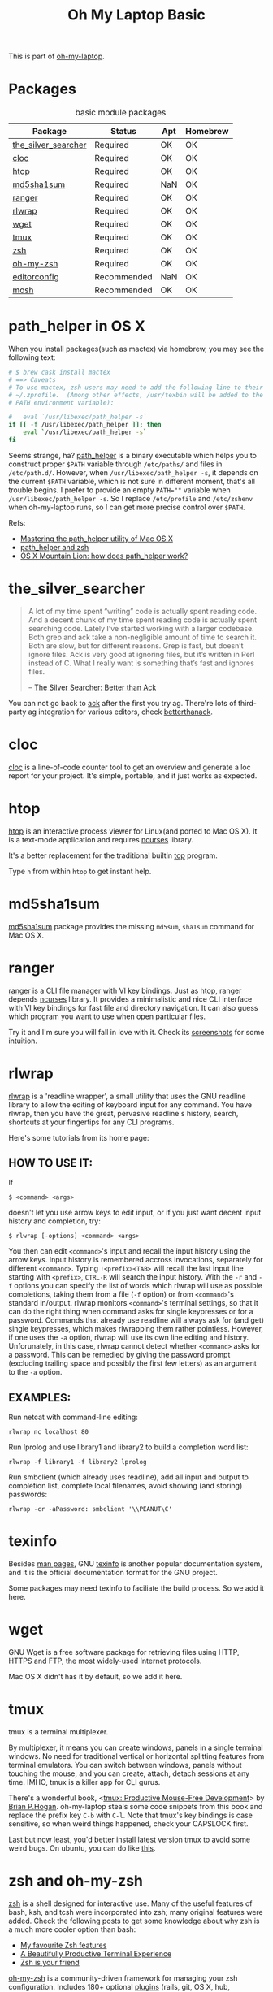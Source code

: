 #+TITLE: Oh My Laptop Basic
#+OPTIONS: toc:nil num:nil ^:nil

This is part of [[https://github.com/xiaohanyu/oh-my-laptop][oh-my-laptop]].

* Packages

#+NAME: basic-packages
#+CAPTION: basic module packages
| Package             | Status      | Apt | Homebrew |
|---------------------+-------------+-----+----------|
| [[https://github.com/ggreer/the_silver_searcher][the_silver_searcher]] | Required    | OK  | OK       |
| [[http://cloc.sourceforge.net/][cloc]]                | Required    | OK  | OK       |
| [[http://hisham.hm/htop/index.php][htop]]                | Required    | OK  | OK       |
| [[http://www.microbrew.org/tools/md5sha1sum/][md5sha1sum]]          | Required    | NaN | OK       |
| [[http://ranger.nongnu.org/][ranger]]              | Required    | OK  | OK       |
| [[https://github.com/hanslub42/rlwrap][rlwrap]]              | Required    | OK  | OK       |
| [[https://www.gnu.org/software/wget/][wget]]                | Required    | OK  | OK       |
| [[https://developer.apple.com/xcode/][tmux]]                | Required    | OK  | OK       |
| [[http://www.zsh.org/][zsh]]                 | Required    | OK  | OK       |
| [[https://github.com/robbyrussell/oh-my-zsh][oh-my-zsh]]           | Required    | OK  | OK       |
| [[http://editorconfig.org/][editorconfig]]        | Recommended | NaN | OK       |
| [[https://mosh.org/][mosh]]                | Recommended | OK  | OK       |


* path_helper in OS X

When you install packages(such as mactex) via homebrew, you may see the
following text:

#+BEGIN_SRC sh
# $ brew cask install mactex
# ==> Caveats
# To use mactex, zsh users may need to add the following line to their
# ~/.zprofile.  (Among other effects, /usr/texbin will be added to the
# PATH environment variable):

#   eval `/usr/libexec/path_helper -s`
if [[ -f /usr/libexec/path_helper ]]; then
    eval `/usr/libexec/path_helper -s`
fi
#+END_SRC

Seems strange, ha? [[https://developer.apple.com/library/mac/documentation/Darwin/Reference/ManPages/man8/path_helper.8.html][path_helper]] is a binary executable which helps you to
construct proper ~$PATH~ variable through ~/etc/paths/~ and files in
~/etc/path.d/~. However, when ~/usr/libexec/path_helper -s~, it depends on the
current ~$PATH~ variable, which is not sure in different moment, that's all
trouble begins. I prefer to provide an empty ~PATH=""~ variable when
~/usr/libexec/path_helper -s~. So I replace ~/etc/profile~ and ~/etc/zshenv~
when oh-my-laptop runs, so I can get more precise control over ~$PATH~.

Refs:

- [[http://www.softec.lu/site/DevelopersCorner/MasteringThePathHelper][Mastering the path_helper utility of Mac OS X]]
- [[http://unix.stackexchange.com/questions/22979/path-helper-and-zsh][path_helper and zsh]]
- [[http://stackoverflow.com/questions/12409270/os-x-mountain-lion-how-does-path-helper-work][OS X Mountain Lion: how does path_helper work?]]


* the_silver_searcher

#+BEGIN_QUOTE
A lot of my time spent “writing” code is actually spent reading code. And a
decent chunk of my time spent reading code is actually spent searching
code. Lately I’ve started working with a larger codebase. Both grep and ack
take a non-negligible amount of time to search it. Both are slow, but for
different reasons. Grep is fast, but doesn’t ignore files. Ack is very good
at ignoring files, but it’s written in Perl instead of C. What I really want is
something that’s fast and ignores files.

-- [[http://geoff.greer.fm/2011/12/27/the-silver-searcher-better-than-ack/][The Silver Searcher: Better than Ack]]
#+END_QUOTE

You can not go back to [[http://beyondgrep.com][ack]] after the first you try ag. There're lots of
third-party ag integration for various editors, check [[http://betterthanack.com/][betterthanack]].


* cloc

[[http://cloc.sourceforge.net/][cloc]] is a line-of-code counter tool to get an overview and generate a loc
report for your project. It's simple, portable, and it just works as expected.


* htop

[[http://hisham.hm/htop/index.php][htop]] is an interactive process viewer for Linux(and ported to Mac OS X). It is
a text-mode application and requires [[http://en.wikipedia.org/wiki/Ncurses][ncurses]] library.

It's a better replacement for the traditional builtin [[http://en.wikipedia.org/wiki/Top_(software)][top]] program.

Type =h= from within =htop= to get instant help.


* md5sha1sum

[[http://www.microbrew.org/tools/md5sha1sum/][md5sha1sum]] package provides the missing =md5sum=, =sha1sum= command for Mac OS
X.


* ranger

[[http://ranger.nongnu.org/][ranger]] is a CLI file manager with VI key bindings. Just as htop, ranger depends
[[http://en.wikipedia.org/wiki/Ncurses][ncurses]] library. It provides a minimalistic and nice CLI interface with VI key
bindings for fast file and directory navigation. It can also guess which
program you want to use when open particular files.

Try it and I'm sure you will fall in love with it. Check its [[http://ranger.nongnu.org/screenshots.html][screenshots]] for
some intuition.


* rlwrap

[[https://github.com/hanslub42/rlwrap][rlwrap]] is a 'readline wrapper', a small utility that uses the GNU readline
library to allow the editing of keyboard input for any command. You have
rlwrap, then you have the great, pervasive readline's history, search,
shortcuts at your fingertips for any CLI programs.

Here's some tutorials from its home page:

** HOW TO USE IT:

If

#+BEGIN_SRC
$ <command> <args>
#+END_SRC

doesn't let you use arrow keys to edit input, or if you just want decent input
history and completion, try:

#+BEGIN_SRC
$ rlwrap [-options] <command> <args>
#+END_SRC

You then can edit =<command>='s input and recall the input history using the
arrow keys.  Input history is remembered accross invocations, separately for
different =<command>=. Typing =!<prefix><TAB>= will recall the last input line
starting with =<prefix>=, =CTRL-R= will search the input history.  With the
=-r= and =-f= options you can specify the list of words which rlwrap will use
as possible completions, taking them from a file (=-f= option) or from
=<command>='s standard in/output.  rlwrap monitors =<command>='s terminal settings,
so that it can do the right thing when command asks for single keypresses or
for a password.  Commands that already use readline will always ask for (and
get) single keypresses, which makes rlwrapping them rather pointless. However,
if one uses the =-a= option, rlwrap will use its own line editing and
history. Unforunately, in this case, rlwrap cannot detect whether =<command>=
asks for a password. This can be remedied by giving the password prompt
(excluding trailing space and possibly the first few letters) as an argument to
the =-a= option.

** EXAMPLES:
Run netcat with command-line editing:

#+BEGIN_SRC
rlwrap nc localhost 80
#+END_SRC

Run lprolog and use library1 and library2 to build a completion word
list:

#+BEGIN_SRC
rlwrap -f library1 -f library2 lprolog
#+END_SRC

Run smbclient (which already uses readline), add all input and output
to completion list, complete local filenames, avoid showing (and
storing) passwords:

#+BEGIN_SRC
rlwrap -cr -aPassword: smbclient '\\PEANUT\C'
#+END_SRC


* texinfo

Besides [[http://en.wikipedia.org/wiki/Man_page][man pages]], GNU [[http://www.gnu.org/software/texinfo/][texinfo]] is another popular documentation system, and it
is the official documentation format for the GNU project.

Some packages may need texinfo to faciliate the build process. So we add it
here.


* wget

GNU Wget is a free software package for retrieving files using HTTP, HTTPS and
FTP, the most widely-used Internet protocols.

Mac OS X didn't has it by default, so we add it here.


* tmux

tmux is a terminal multiplexer.

By multiplexer, it means you can create windows, panels in a single terminal
windows. No need for traditional vertical or horizontal splitting features from
terminal emulators. You can switch between windows, panels without touching the
mouse, and you can create, attach, detach sessions at any time. IMHO, tmux is a
killer app for CLI gurus.

There's a wonderful book, <[[https://pragprog.com/book/bhtmux/tmux][tmux: Productive Mouse-Free Development]]> by [[http://bphogan.com/][Brian
P.Hogan]]. oh-my-laptop steals some code snippets from this book and replace the
prefix key =C-b= with =C-l=. Note that tmux's key bindings is case sensitive,
so when weird things happened, check your CAPSLOCK first.

Last but now least, you'd better install latest version tmux to avoid some
weird bugs. On ubuntu, you can do like [[http://stackoverflow.com/questions/25940944/ugrade-tmux-from-1-8-to-1-9-on-ubuntu-14-04][this]].


* zsh and oh-my-zsh

[[http://www.zsh.org/][zsh]] is a shell designed for interactive use. Many of the useful features of
bash, ksh, and tcsh were incorporated into zsh; many original features were
added. Check the following posts to get some knowledge about why zsh is a much
more cooler option than bash:

- [[http://code.joejag.com/2014/why-zsh.html][My favourite Zsh features]]
- [[http://mikebuss.com/2014/02/02/a-beautiful-productive-terminal-experience/][A Beautifully Productive Terminal Experience]]
- [[http://mikegrouchy.com/blog/2012/01/zsh-is-your-friend.html][Zsh is your friend]]

[[http://ohmyz.sh][oh-my-zsh]] is a community-driven framework for managing your zsh
configuration. Includes 180+ optional [[https://github.com/robbyrussell/oh-my-zsh/wiki/Plugins][plugins]] (rails, git, OS X, hub,
capistrano, brew, ant, php, python, etc), over 120 [[https://github.com/robbyrussell/oh-my-zsh/wiki/Themes][themes]] to spice up your
morning, and an auto-update tool so that makes it easy to keep up with the
latest updates from the community.


* editorconfig

We live in a world with multiple editors or IDEs, and often we need
collaboration with others. [[http://editorconfig.org/][EditorConfig]] helps developers define and maintain
consistent coding styles between different editors and IDEs. The EditorConfig
project consists of a file format for defining coding styles and a collection
of text editor plugins that enable editors to read the file format and adhere
to defined styles. EditorConfig files are easily readable and they work nicely
with version control systems.

Check [[https://github.com/editorconfig/editorconfig-core-c/blob/master/INSTALL.md][github]] for detailed installation instructions.


* mosh

[[https://mosh.org/][Mosh]] is a remote terminal application that allows roaming, supports intermittent
connectivity, and provides intelligent local echo and line editing of user
keystrokes.

Mosh is a replacement for SSH. It's more robust and responsive, especially over
Wi-Fi, cellular, and long-distance links.
